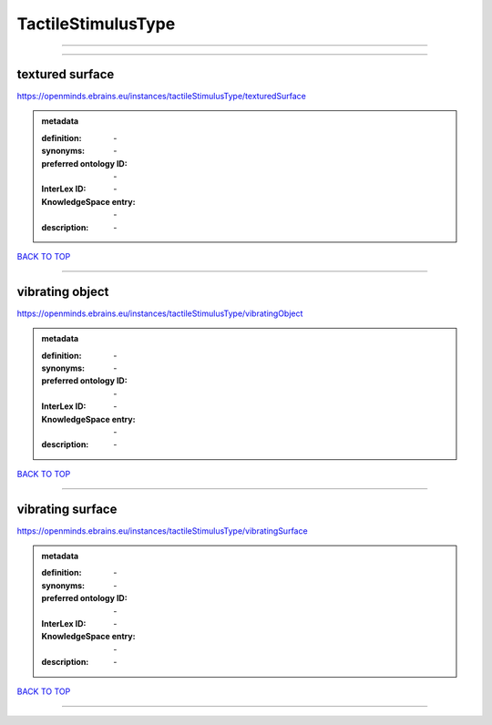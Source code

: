 ###################
TactileStimulusType
###################

------------

------------

textured surface
----------------

https://openminds.ebrains.eu/instances/tactileStimulusType/texturedSurface

.. admonition:: metadata

   :definition: \-
   :synonyms: \-
   :preferred ontology ID: \-
   :InterLex ID: \-
   :KnowledgeSpace entry: \-
   :description: \-

`BACK TO TOP <TactileStimulusType_>`_

------------

vibrating object
----------------

https://openminds.ebrains.eu/instances/tactileStimulusType/vibratingObject

.. admonition:: metadata

   :definition: \-
   :synonyms: \-
   :preferred ontology ID: \-
   :InterLex ID: \-
   :KnowledgeSpace entry: \-
   :description: \-

`BACK TO TOP <TactileStimulusType_>`_

------------

vibrating surface
-----------------

https://openminds.ebrains.eu/instances/tactileStimulusType/vibratingSurface

.. admonition:: metadata

   :definition: \-
   :synonyms: \-
   :preferred ontology ID: \-
   :InterLex ID: \-
   :KnowledgeSpace entry: \-
   :description: \-

`BACK TO TOP <TactileStimulusType_>`_

------------

